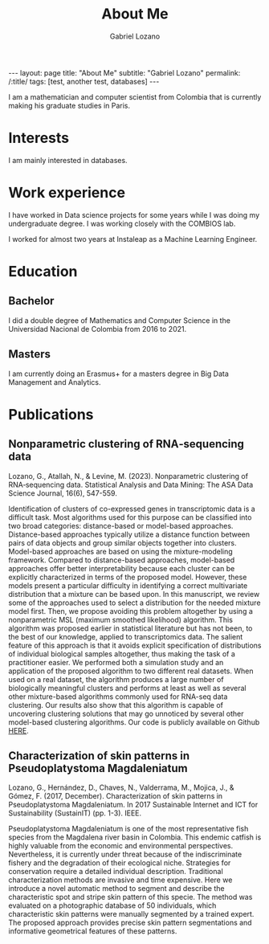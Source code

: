 #+title: About Me
#+author: Gabriel Lozano
#+startup: logdrawer
#+startup: preview
#+OPTIONS: toc:nil num:nil
#+BEGIN_EXPORT html
---
layout: page
title: "About Me"
subtitle: "Gabriel Lozano"
permalink: /:title/
tags: [test, another test, databases]
---
#+END_EXPORT

I am a mathematician and computer scientist from Colombia that is currently making his graduate studies in Paris.

* Interests
I am mainly interested in databases.
* Work experience
I have worked in Data science projects for some years while I was doing my undergraduate degree. I was working closely with the COMBIOS lab.

I worked for almost two years at Instaleap as a Machine Learning Engineer.
* Education
** Bachelor
I did a double degree of Mathematics and Computer Science in the Universidad Nacional de Colombia from 2016 to 2021.
** Masters
I am currently doing an Erasmus+ for a masters degree in Big Data Management and Analytics.

* Publications
** Nonparametric clustering of RNA‐sequencing data
Lozano, G., Atallah, N., & Levine, M. (2023). Nonparametric clustering of RNA‐sequencing data. Statistical Analysis and Data Mining: The ASA Data Science Journal, 16(6), 547-559.

Identification of clusters of co-expressed genes in transcriptomic data is a difficult task. Most algorithms used for this purpose can be classified into two broad categories: distance-based or model-based approaches. Distance-based approaches typically utilize a distance function between pairs of data objects and group similar objects together into clusters. Model-based approaches are based on using the mixture-modeling framework. Compared to distance-based approaches, model-based approaches offer better interpretability because each cluster can be explicitly characterized in terms of the proposed model. However, these models present a particular difficulty in identifying a correct multivariate distribution that a mixture can be based upon. In this manuscript, we review some of the approaches used to select a distribution for the needed mixture model first. Then, we propose avoiding this problem altogether by using a nonparametric MSL (maximum smoothed likelihood) algorithm. This algorithm was proposed earlier in statistical literature but has not been, to the best of our knowledge, applied to transcriptomics data. The salient feature of this approach is that it avoids explicit specification of distributions of individual biological samples altogether, thus making the task of a practitioner easier. We performed both a simulation study and an application of the proposed algorithm to two different real datasets. When used on a real dataset, the algorithm produces a large number of biologically meaningful clusters and performs at least as well as several other mixture-based algorithms commonly used for RNA-seq data clustering. Our results also show that this algorithm is capable of uncovering clustering solutions that may go unnoticed by several other model-based clustering algorithms. Our code is publicly available on Github [[https://github.com/Matematikoi/non_parametric_clustering][HERE]].
** Characterization of skin patterns in Pseudoplatystoma Magdaleniatum
Lozano, G., Hernández, D., Chaves, N., Valderrama, M., Mojica, J., & Gómez, F. (2017, December). Characterization of skin patterns in Pseudoplatystoma Magdaleniatum. In 2017 Sustainable Internet and ICT for Sustainability (SustainIT) (pp. 1-3). IEEE.

Pseudoplatystoma Magdaleniatum is one of the most representative fish species from the Magdalena river basin in Colombia. This endemic catfish is highly valuable from the economic and environmental perspectives. Nevertheless, it is currently under threat because of the indiscriminate fishery and the degradation of their ecological niche. Strategies for conservation require a detailed individual description. Traditional characterization methods are invasive and time expensive. Here we introduce a novel automatic method to segment and describe the characteristic spot and stripe skin pattern of this specie. The method was evaluated on a photographic database of 50 individuals, which characteristic skin patterns were manually segmented by a trained expert. The proposed approach provides precise skin pattern segmentations and informative geometrical features of these patterns.
